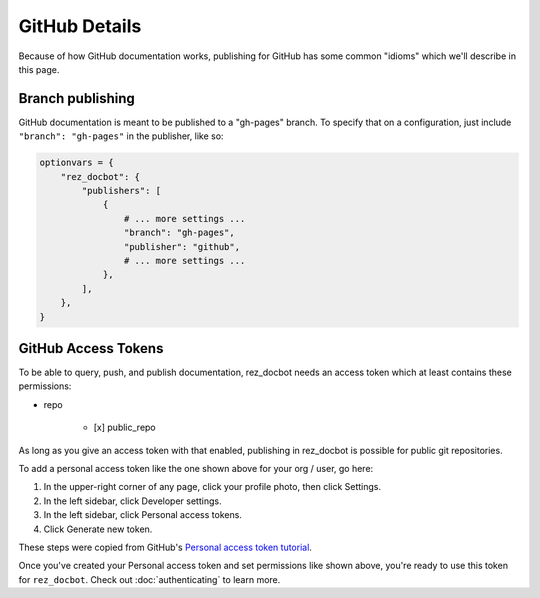 ##############
GitHub Details
##############

Because of how GitHub documentation works, publishing for GitHub has some
common "idioms" which we'll describe in this page.


*****************
Branch publishing
*****************

GitHub documentation is meant to be published to a "gh-pages" branch. To
specify that on a configuration, just include ``"branch": "gh-pages"`` in the
publisher, like so:

.. code-block:: python

    optionvars = {
        "rez_docbot": {
            "publishers": [
                {
                    # ... more settings ...
                    "branch": "gh-pages",
                    "publisher": "github",
                    # ... more settings ...
                },
            ],
        },
    }


.. _GitHub access tokens:

********************
GitHub Access Tokens
********************

To be able to query, push, and publish documentation, rez_docbot needs an
access token which at least contains these permissions:

- repo

    - [x] public_repo

.. image: images/github_access_example_settings.png

As long as you give an access token with that enabled, publishing in rez_docbot
is possible for public git repositories.

To add a personal access token like the one shown above for your org / user, go here:

#. In the upper-right corner of any page, click your profile photo, then click Settings.
#. In the left sidebar, click Developer settings.
#. In the left sidebar, click Personal access tokens.
#. Click Generate new token.

These steps were copied from GitHub's `Personal access token tutorial
<https://docs.github.com/en/enterprise-server@3.4/authentication/keeping-your-account-and-data-secure/creating-a-personal-access-token>`_.

Once you've created your Personal access token and set permissions like shown
above, you're ready to use this token for ``rez_docbot``. Check out
:doc:`authenticating` to learn more.
